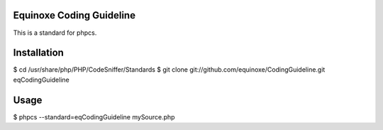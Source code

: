 Equinoxe Coding Guideline
*************************

This is a standard for phpcs.

Installation
************

$ cd /usr/share/php/PHP/CodeSniffer/Standards                  
$ git clone git://github.com/equinoxe/CodingGuideline.git eqCodingGuideline

Usage
*****

$ phpcs --standard=eqCodingGuideline mySource.php
